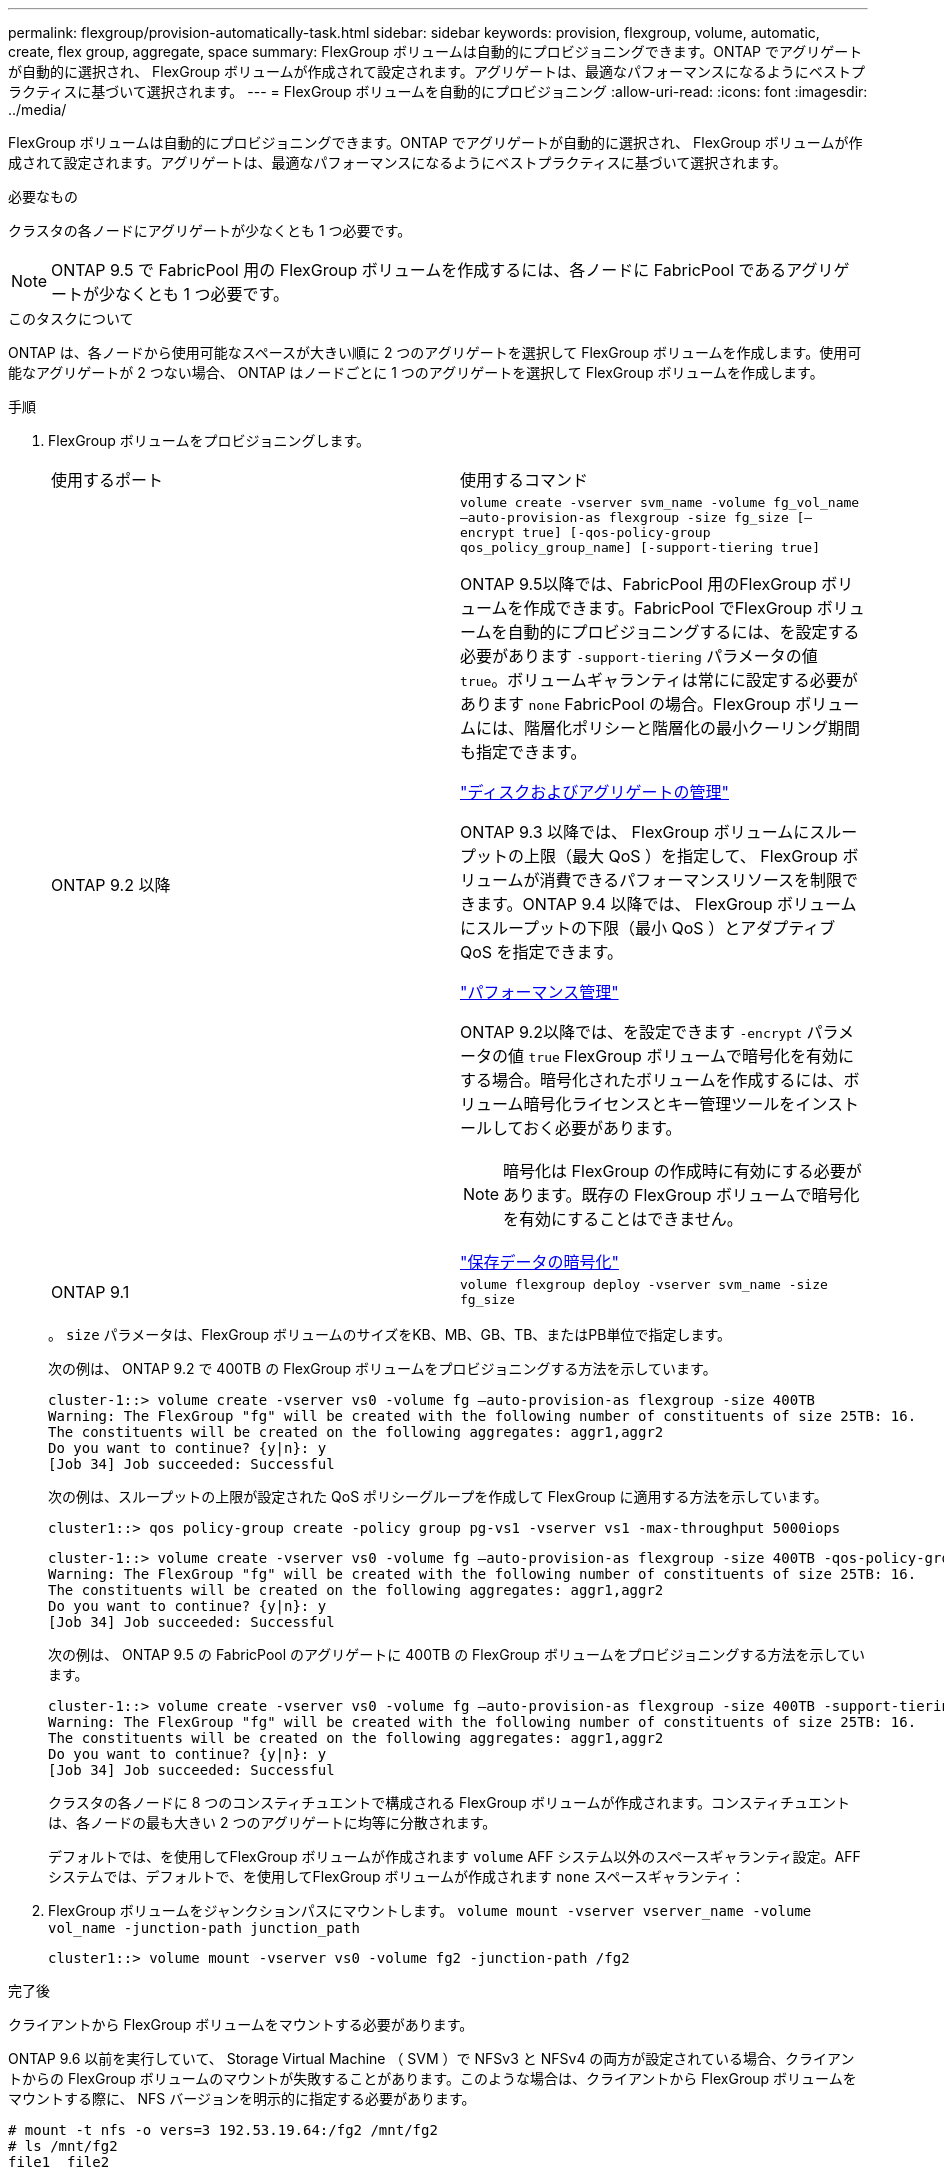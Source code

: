 ---
permalink: flexgroup/provision-automatically-task.html 
sidebar: sidebar 
keywords: provision, flexgroup, volume, automatic, create, flex group, aggregate, space 
summary: FlexGroup ボリュームは自動的にプロビジョニングできます。ONTAP でアグリゲートが自動的に選択され、 FlexGroup ボリュームが作成されて設定されます。アグリゲートは、最適なパフォーマンスになるようにベストプラクティスに基づいて選択されます。 
---
= FlexGroup ボリュームを自動的にプロビジョニング
:allow-uri-read: 
:icons: font
:imagesdir: ../media/


[role="lead"]
FlexGroup ボリュームは自動的にプロビジョニングできます。ONTAP でアグリゲートが自動的に選択され、 FlexGroup ボリュームが作成されて設定されます。アグリゲートは、最適なパフォーマンスになるようにベストプラクティスに基づいて選択されます。

.必要なもの
クラスタの各ノードにアグリゲートが少なくとも 1 つ必要です。

[NOTE]
====
ONTAP 9.5 で FabricPool 用の FlexGroup ボリュームを作成するには、各ノードに FabricPool であるアグリゲートが少なくとも 1 つ必要です。

====
.このタスクについて
ONTAP は、各ノードから使用可能なスペースが大きい順に 2 つのアグリゲートを選択して FlexGroup ボリュームを作成します。使用可能なアグリゲートが 2 つない場合、 ONTAP はノードごとに 1 つのアグリゲートを選択して FlexGroup ボリュームを作成します。

.手順
. FlexGroup ボリュームをプロビジョニングします。
+
|===


| 使用するポート | 使用するコマンド 


 a| 
ONTAP 9.2 以降
 a| 
`volume create -vserver svm_name -volume fg_vol_name –auto-provision-as flexgroup -size fg_size [–encrypt true] [-qos-policy-group qos_policy_group_name] [-support-tiering true]`

ONTAP 9.5以降では、FabricPool 用のFlexGroup ボリュームを作成できます。FabricPool でFlexGroup ボリュームを自動的にプロビジョニングするには、を設定する必要があります `-support-tiering` パラメータの値 `true`。ボリュームギャランティは常にに設定する必要があります `none` FabricPool の場合。FlexGroup ボリュームには、階層化ポリシーと階層化の最小クーリング期間も指定できます。

link:../disks-aggregates/index.html["ディスクおよびアグリゲートの管理"]

ONTAP 9.3 以降では、 FlexGroup ボリュームにスループットの上限（最大 QoS ）を指定して、 FlexGroup ボリュームが消費できるパフォーマンスリソースを制限できます。ONTAP 9.4 以降では、 FlexGroup ボリュームにスループットの下限（最小 QoS ）とアダプティブ QoS を指定できます。

link:../performance-admin/index.html["パフォーマンス管理"]

ONTAP 9.2以降では、を設定できます `-encrypt` パラメータの値 `true` FlexGroup ボリュームで暗号化を有効にする場合。暗号化されたボリュームを作成するには、ボリューム暗号化ライセンスとキー管理ツールをインストールしておく必要があります。


NOTE: 暗号化は FlexGroup の作成時に有効にする必要があります。既存の FlexGroup ボリュームで暗号化を有効にすることはできません。

link:../encryption-at-rest/index.html["保存データの暗号化"]



 a| 
ONTAP 9.1
 a| 
`volume flexgroup deploy -vserver svm_name -size fg_size`

|===
+
。 `size` パラメータは、FlexGroup ボリュームのサイズをKB、MB、GB、TB、またはPB単位で指定します。

+
次の例は、 ONTAP 9.2 で 400TB の FlexGroup ボリュームをプロビジョニングする方法を示しています。

+
[listing]
----
cluster-1::> volume create -vserver vs0 -volume fg –auto-provision-as flexgroup -size 400TB
Warning: The FlexGroup "fg" will be created with the following number of constituents of size 25TB: 16.
The constituents will be created on the following aggregates: aggr1,aggr2
Do you want to continue? {y|n}: y
[Job 34] Job succeeded: Successful
----
+
次の例は、スループットの上限が設定された QoS ポリシーグループを作成して FlexGroup に適用する方法を示しています。

+
[listing]
----
cluster1::> qos policy-group create -policy group pg-vs1 -vserver vs1 -max-throughput 5000iops
----
+
[listing]
----
cluster-1::> volume create -vserver vs0 -volume fg –auto-provision-as flexgroup -size 400TB -qos-policy-group pg-vs1
Warning: The FlexGroup "fg" will be created with the following number of constituents of size 25TB: 16.
The constituents will be created on the following aggregates: aggr1,aggr2
Do you want to continue? {y|n}: y
[Job 34] Job succeeded: Successful
----
+
次の例は、 ONTAP 9.5 の FabricPool のアグリゲートに 400TB の FlexGroup ボリュームをプロビジョニングする方法を示しています。

+
[listing]
----
cluster-1::> volume create -vserver vs0 -volume fg –auto-provision-as flexgroup -size 400TB -support-tiering true -tiering-policy auto
Warning: The FlexGroup "fg" will be created with the following number of constituents of size 25TB: 16.
The constituents will be created on the following aggregates: aggr1,aggr2
Do you want to continue? {y|n}: y
[Job 34] Job succeeded: Successful
----
+
クラスタの各ノードに 8 つのコンスティチュエントで構成される FlexGroup ボリュームが作成されます。コンスティチュエントは、各ノードの最も大きい 2 つのアグリゲートに均等に分散されます。

+
デフォルトでは、を使用してFlexGroup ボリュームが作成されます `volume` AFF システム以外のスペースギャランティ設定。AFF システムでは、デフォルトで、を使用してFlexGroup ボリュームが作成されます `none` スペースギャランティ：

. FlexGroup ボリュームをジャンクションパスにマウントします。 `volume mount -vserver vserver_name -volume vol_name -junction-path junction_path`
+
[listing]
----
cluster1::> volume mount -vserver vs0 -volume fg2 -junction-path /fg2
----


.完了後
クライアントから FlexGroup ボリュームをマウントする必要があります。

ONTAP 9.6 以前を実行していて、 Storage Virtual Machine （ SVM ）で NFSv3 と NFSv4 の両方が設定されている場合、クライアントからの FlexGroup ボリュームのマウントが失敗することがあります。このような場合は、クライアントから FlexGroup ボリュームをマウントする際に、 NFS バージョンを明示的に指定する必要があります。

[listing]
----
# mount -t nfs -o vers=3 192.53.19.64:/fg2 /mnt/fg2
# ls /mnt/fg2
file1  file2
----